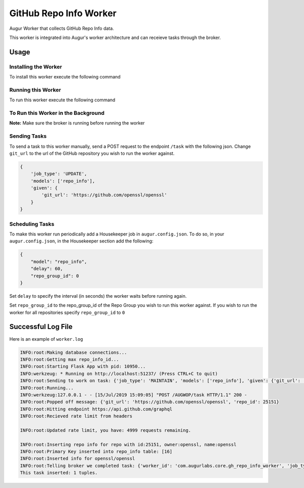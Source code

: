 GitHub Repo Info Worker
===================

.. image:: https://img.shields.io/pypi/v/augur_worker_github.svg
    :target: https://pypi.python.org/pypi/augur_worker_github
    :alt: Latest PyPI version

.. image:: False.png
   :target: False
   :alt: Latest Travis CI build status


Augur Worker that collects GitHub Repo Info data.

This worker is integrated into Augur's worker architecture and can receieve tasks through the broker.

Usage
-----

Installing the Worker
********

To install this worker execute the following command

.. code:: bash
    pip install -e .

Running this Worker
********

To run this worker execute the following command

.. code:: bash
    repo_info_worker


To Run this Worker in the Background 
********

.. code:: bash 
    nohup repo_info_worker >riw.log 2>riw.err & 


**Note:** Make sure the broker is running before running the worker

Sending Tasks
********

To send a task to this worker manually, send a POST request to the endpoint ``/task``
with the following json. Change ``git_url`` to the url of the GitHub repository you wish
to run the worker against.

.. code:: javascript

    {
        'job_type': 'UPDATE',
        'models': ['repo_info'],
        'given': {
            'git_url': 'https://github.com/openssl/openssl'
        }
    }

Scheduling Tasks
********
To make this worker run periodically add a Housekeeper job in ``augur.config.json``.
To do so, in your ``augur.config.json``, in the Housekeeper section add the following:

.. code:: javascript

    {
        "model": "repo_info",
        "delay": 60,
        "repo_group_id": 0
    }

Set ``delay`` to specify the interval (in seconds) the worker waits before running again.

Set ``repo_group_id`` to the repo_group_id of the Repo Group you wish to run this worker against.
If you wish to run the worker for all repositories specify ``repo_group_id`` to ``0``

Successful Log File
-----
Here is an example of ``worker.log``

.. code-block::

    INFO:root:Making database connections...
    INFO:root:Getting max repo_info_id...
    INFO:root:Starting Flask App with pid: 10950...
    INFO:werkzeug: * Running on http://localhost:51237/ (Press CTRL+C to quit)
    INFO:root:Sending to work on task: {'job_type': 'MAINTAIN', 'models': ['repo_info'], 'given': {'git_url': 'https://github.com/openssl/openssl'}, 'focused_task': 1}
    INFO:root:Running...
    INFO:werkzeug:127.0.0.1 - - [15/Jul/2019 15:09:05] "POST /AUGWOP/task HTTP/1.1" 200 -
    INFO:root:Popped off message: {'git_url': 'https://github.com/openssl/openssl', 'repo_id': 25151}
    INFO:root:Hitting endpoint https://api.github.com/graphql
    INFO:root:Recieved rate limit from headers

    INFO:root:Updated rate limit, you have: 4999 requests remaining.

    INFO:root:Inserting repo info for repo with id:25151, owner:openssl, name:openssl
    INFO:root:Primary Key inserted into repo_info table: [16]
    INFO:root:Inserted info for openssl/openssl
    INFO:root:Telling broker we completed task: {'worker_id': 'com.augurlabs.core.gh_repo_info_worker', 'job_type': 'MAINTAIN', 'repo_id': 25151, 'git_url': 'https://github.com/openssl/openssl'}
    This task inserted: 1 tuples.
